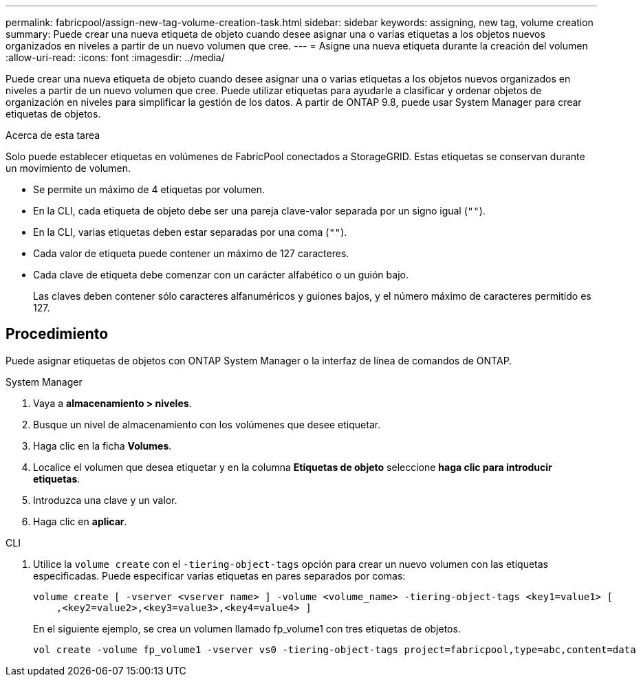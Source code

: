 ---
permalink: fabricpool/assign-new-tag-volume-creation-task.html 
sidebar: sidebar 
keywords: assigning, new tag, volume creation 
summary: Puede crear una nueva etiqueta de objeto cuando desee asignar una o varias etiquetas a los objetos nuevos organizados en niveles a partir de un nuevo volumen que cree. 
---
= Asigne una nueva etiqueta durante la creación del volumen
:allow-uri-read: 
:icons: font
:imagesdir: ../media/


[role="lead"]
Puede crear una nueva etiqueta de objeto cuando desee asignar una o varias etiquetas a los objetos nuevos organizados en niveles a partir de un nuevo volumen que cree. Puede utilizar etiquetas para ayudarle a clasificar y ordenar objetos de organización en niveles para simplificar la gestión de los datos. A partir de ONTAP 9.8, puede usar System Manager para crear etiquetas de objetos.

.Acerca de esta tarea
Solo puede establecer etiquetas en volúmenes de FabricPool conectados a StorageGRID. Estas etiquetas se conservan durante un movimiento de volumen.

* Se permite un máximo de 4 etiquetas por volumen.
* En la CLI, cada etiqueta de objeto debe ser una pareja clave-valor separada por un signo igual (`""`).
* En la CLI, varias etiquetas deben estar separadas por una coma (`""`).
* Cada valor de etiqueta puede contener un máximo de 127 caracteres.
* Cada clave de etiqueta debe comenzar con un carácter alfabético o un guión bajo.
+
Las claves deben contener sólo caracteres alfanuméricos y guiones bajos, y el número máximo de caracteres permitido es 127.





== Procedimiento

Puede asignar etiquetas de objetos con ONTAP System Manager o la interfaz de línea de comandos de ONTAP.

[role="tabbed-block"]
====
.System Manager
--
. Vaya a *almacenamiento > niveles*.
. Busque un nivel de almacenamiento con los volúmenes que desee etiquetar.
. Haga clic en la ficha *Volumes*.
. Localice el volumen que desea etiquetar y en la columna *Etiquetas de objeto* seleccione *haga clic para introducir etiquetas*.
. Introduzca una clave y un valor.
. Haga clic en *aplicar*.


--
.CLI
--
. Utilice la `volume create` con el `-tiering-object-tags` opción para crear un nuevo volumen con las etiquetas especificadas. Puede especificar varias etiquetas en pares separados por comas:
+
[listing]
----
volume create [ -vserver <vserver name> ] -volume <volume_name> -tiering-object-tags <key1=value1> [
    ,<key2=value2>,<key3=value3>,<key4=value4> ]
----
+
En el siguiente ejemplo, se crea un volumen llamado fp_volume1 con tres etiquetas de objetos.

+
[listing]
----
vol create -volume fp_volume1 -vserver vs0 -tiering-object-tags project=fabricpool,type=abc,content=data
----


--
====